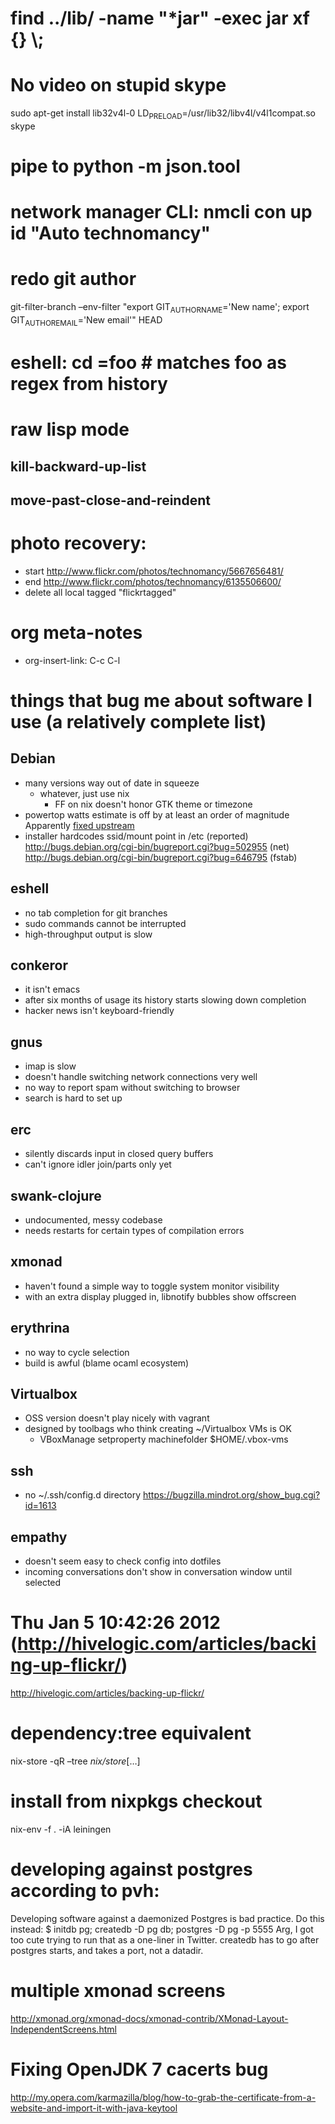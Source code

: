 * find ../lib/ -name "*jar" -exec jar xf {} \;
* No video on stupid skype
  sudo apt-get install lib32v4l-0
  LD_PRELOAD=/usr/lib32/libv4l/v4l1compat.so skype
* pipe to python -m json.tool
* network manager CLI: nmcli con up id "Auto technomancy"
* redo git author
  git-filter-branch --env-filter "export GIT_AUTHOR_NAME='New name'; export GIT_AUTHOR_EMAIL='New email'" HEAD
* eshell: cd =foo # matches foo as regex from history
* raw lisp mode
** kill-backward-up-list
** move-past-close-and-reindent
* photo recovery:
  - start http://www.flickr.com/photos/technomancy/5667656481/
  - end http://www.flickr.com/photos/technomancy/6135506600/
  - delete all local tagged "flickrtagged"
* org meta-notes
  - org-insert-link: C-c C-l
* things that bug me about software I use (a relatively complete list)
** Debian
   - many versions way out of date in squeeze
     - whatever, just use nix
       - FF on nix doesn't honor GTK theme or timezone
   - powertop watts estimate is off by at least an order of magnitude
     Apparently [[http://bugs.debian.org/cgi-bin/bugreport.cgi?bug%3D497929][fixed upstream]]
   - installer hardcodes ssid/mount point in /etc (reported)
     http://bugs.debian.org/cgi-bin/bugreport.cgi?bug=502955 (net)
     http://bugs.debian.org/cgi-bin/bugreport.cgi?bug=646795 (fstab)
** eshell
   - no tab completion for git branches
   - sudo commands cannot be interrupted
   - high-throughput output is slow
** conkeror
   - it isn't emacs
   - after six months of usage its history starts slowing down completion
   - hacker news isn't keyboard-friendly
** gnus
   - imap is slow
   - doesn't handle switching network connections very well
   - no way to report spam without switching to browser
   - search is hard to set up
** erc
   - silently discards input in closed query buffers
   - can't ignore idler join/parts only yet
** swank-clojure
   - undocumented, messy codebase
   - needs restarts for certain types of compilation errors
** xmonad
   - haven't found a simple way to toggle system monitor visibility
   - with an extra display plugged in, libnotify bubbles show offscreen
** erythrina
   - no way to cycle selection
   - build is awful (blame ocaml ecosystem)
** Virtualbox
   - OSS version doesn't play nicely with vagrant
   - designed by toolbags who think creating ~/Virtualbox VMs is OK
     - VBoxManage setproperty machinefolder $HOME/.vbox-vms
** ssh
   - no ~/.ssh/config.d directory
     https://bugzilla.mindrot.org/show_bug.cgi?id=1613
** empathy
   - doesn't seem easy to check config into dotfiles
   - incoming conversations don't show in conversation window until selected
* Thu Jan  5 10:42:26 2012 (http://hivelogic.com/articles/backing-up-flickr/)
  http://hivelogic.com/articles/backing-up-flickr/
* dependency:tree equivalent
  nix-store -qR --tree /nix/store/[...]
* install from nixpkgs checkout
  nix-env -f . -iA leiningen
* developing against postgres according to pvh:
  Developing software against a daemonized Postgres is bad practice. Do this instead: 
  $ initdb pg; createdb -D pg db; postgres -D pg -p 5555
  Arg, I got too cute trying to run that as a one-liner in Twitter. createdb has to go after postgres starts, and takes a port, not a datadir.
* multiple xmonad screens
  http://xmonad.org/xmonad-docs/xmonad-contrib/XMonad-Layout-IndependentScreens.html
* Fixing OpenJDK 7 cacerts bug
  http://my.opera.com/karmazilla/blog/how-to-grab-the-certificate-from-a-website-and-import-it-with-java-keytool
